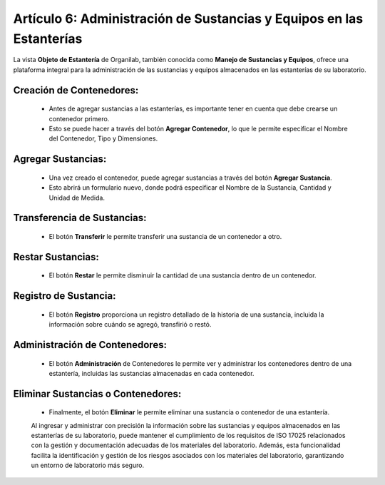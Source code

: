 Artículo 6: Administración de Sustancias y Equipos en las Estanterías
====================================================================================

La vista **Objeto de Estantería** de Organilab, también conocida como **Manejo de Sustancias y Equipos**, ofrece una plataforma integral para la administración de las sustancias y equipos almacenados en las estanterías de su laboratorio.

Creación de Contenedores:
**************************************************

    •   Antes de agregar sustancias a las estanterías, es importante tener en cuenta que debe crearse un contenedor primero.
    •   Esto se puede hacer a través del botón **Agregar Contenedor**, lo que le permite especificar el Nombre del Contenedor, Tipo y Dimensiones.

Agregar Sustancias:
*************************

    •   Una vez creado el contenedor, puede agregar sustancias a través del botón **Agregar Sustancia**.
    •   Esto abrirá un formulario nuevo, donde podrá especificar el Nombre de la Sustancia, Cantidad y Unidad de Medida.

Transferencia de Sustancias:
**************************************************

    •   El botón **Transferir** le permite transferir una sustancia de un contenedor a otro.

Restar Sustancias:
*************************

    •   El botón **Restar** le permite disminuir la cantidad de una sustancia dentro de un contenedor.

Registro de Sustancia:
*************************

    •   El botón **Registro** proporciona un registro detallado de la historia de una sustancia, incluida la información sobre cuándo se agregó, transfirió o restó.

Administración de Contenedores:
**********************************

    •   El botón **Administración** de Contenedores le permite ver y administrar los contenedores dentro de una estantería, incluidas las sustancias almacenadas en cada contenedor.

Eliminar Sustancias o Contenedores:
**************************************

    •   Finalmente, el botón **Eliminar** le permite eliminar una sustancia o contenedor de una estantería.

    Al ingresar y administrar con precisión la información sobre las sustancias y equipos almacenados en las estanterías de su laboratorio, puede mantener el cumplimiento de los requisitos de ISO 17025 relacionados con la gestión y documentación adecuadas de los materiales del laboratorio. Además, esta funcionalidad facilita la identificación y gestión de los riesgos asociados con los materiales del laboratorio, garantizando un entorno de laboratorio más seguro.
